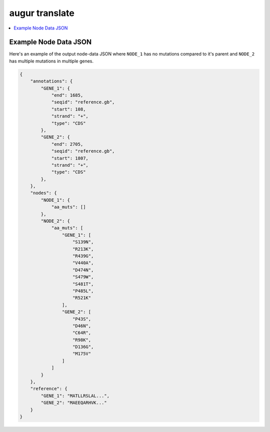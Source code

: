 ===============
augur translate
===============

.. contents::
    :local:

.. argparse::
    :module: augur
    :func: make_parser
    :prog: augur
    :path: translate

Example Node Data JSON
======================

Here's an example of the output node-data JSON where ``NODE_1`` has no
mutations compared to it's parent and ``NODE_2`` has multiple mutations in
multiple genes.

.. code-block:: json

    {
        "annotations": {
            "GENE_1": {
                "end": 1685,
                "seqid": "reference.gb",
                "start": 108,
                "strand": "+",
                "type": "CDS"
            },
            "GENE_2": {
                "end": 2705,
                "seqid": "reference.gb",
                "start": 1807,
                "strand": "+",
                "type": "CDS"
            },
        },
        "nodes": {
            "NODE_1": {
                "aa_muts": []
            },
            "NODE_2": {
                "aa_muts": [
                    "GENE_1": [
                        "S139N",
                        "R213K",
                        "R439G",
                        "V440A",
                        "D474N",
                        "S479W",
                        "S481T",
                        "P485L",
                        "R521K"
                    ],
                    "GENE_2": [
                        "P43S",
                        "D46N",
                        "C64R",
                        "R98K",
                        "D136G",
                        "M175V"
                    ]
                ]
            }
        },
        "reference": {
            "GENE_1": "MATLLRSLAL...",
            "GENE_2": "MAEEQARHVK..."
        }
    }
